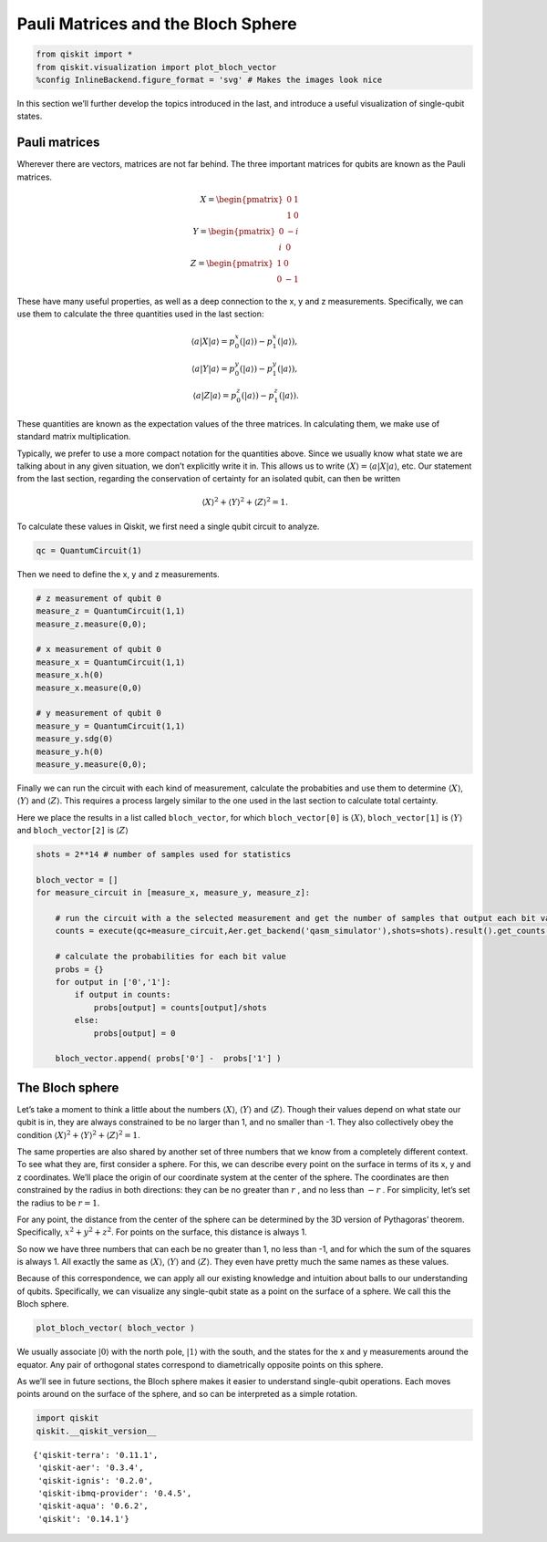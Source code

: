 Pauli Matrices and the Bloch Sphere
===================================

.. code:: ipython3

    from qiskit import *
    from qiskit.visualization import plot_bloch_vector
    %config InlineBackend.figure_format = 'svg' # Makes the images look nice

In this section we’ll further develop the topics introduced in the last,
and introduce a useful visualization of single-qubit states.

Pauli matrices
~~~~~~~~~~~~~~

Wherever there are vectors, matrices are not far behind. The three
important matrices for qubits are known as the Pauli matrices.

.. math::


   X= \begin{pmatrix} 0&1 \\\\ 1&0 \end{pmatrix}\\\\
   Y= \begin{pmatrix} 0&-i \\\\ i&0 \end{pmatrix}\\\\
   Z= \begin{pmatrix} 1&0 \\\\ 0&-1 \end{pmatrix}

These have many useful properties, as well as a deep connection to the
x, y and z measurements. Specifically, we can use them to calculate the
three quantities used in the last section:

.. math::

   \langle a | X | a\rangle = p^x_0 (|a\rangle)-p^x_1(|a\rangle),\\\\
   \langle a | Y | a\rangle = p^y_0 (|a\rangle)-p^y_1(|a\rangle),\\\\
   \langle a | Z | a\rangle = p^z_0 (|a\rangle)-p^z_1(|a\rangle).

These quantities are known as the expectation values of the three
matrices. In calculating them, we make use of standard matrix
multiplication.

Typically, we prefer to use a more compact notation for the quantities
above. Since we usually know what state we are talking about in any
given situation, we don’t explicitly write it in. This allows us to
write :math:`\langle X \rangle = \langle a|X|a \rangle`, etc. Our
statement from the last section, regarding the conservation of certainty
for an isolated qubit, can then be written

.. math::


   \langle X \rangle^2 + \langle Y \rangle^2 + \langle Z \rangle^2 = 1.

To calculate these values in Qiskit, we first need a single qubit
circuit to analyze.

.. code:: ipython3

    qc = QuantumCircuit(1)

Then we need to define the x, y and z measurements.

.. code:: ipython3

    # z measurement of qubit 0
    measure_z = QuantumCircuit(1,1)
    measure_z.measure(0,0);
    
    # x measurement of qubit 0
    measure_x = QuantumCircuit(1,1)
    measure_x.h(0)
    measure_x.measure(0,0)
    
    # y measurement of qubit 0
    measure_y = QuantumCircuit(1,1)
    measure_y.sdg(0)
    measure_y.h(0)
    measure_y.measure(0,0);

Finally we can run the circuit with each kind of measurement, calculate
the probabities and use them to determine :math:`\langle X \rangle`,
:math:`\langle Y \rangle` and :math:`\langle Z \rangle`. This requires a
process largely similar to the one used in the last section to calculate
total certainty.

Here we place the results in a list called ``bloch_vector``, for which
``bloch_vector[0]`` is :math:`\langle X \rangle`, ``bloch_vector[1]`` is
:math:`\langle Y \rangle` and ``bloch_vector[2]`` is
:math:`\langle Z \rangle`

.. code:: ipython3

    shots = 2**14 # number of samples used for statistics
    
    bloch_vector = []
    for measure_circuit in [measure_x, measure_y, measure_z]:
        
        # run the circuit with a the selected measurement and get the number of samples that output each bit value
        counts = execute(qc+measure_circuit,Aer.get_backend('qasm_simulator'),shots=shots).result().get_counts()
    
        # calculate the probabilities for each bit value
        probs = {}
        for output in ['0','1']:
            if output in counts:
                probs[output] = counts[output]/shots
            else:
                probs[output] = 0
                
        bloch_vector.append( probs['0'] -  probs['1'] )

The Bloch sphere
~~~~~~~~~~~~~~~~

Let’s take a moment to think a little about the numbers
:math:`\langle X \rangle`, :math:`\langle Y \rangle` and
:math:`\langle Z \rangle`. Though their values depend on what state our
qubit is in, they are always constrained to be no larger than 1, and no
smaller than -1. They also collectively obey the condition
:math:`\langle X \rangle^2 + \langle Y \rangle^2 + \langle Z \rangle^2 = 1`.

The same properties are also shared by another set of three numbers that
we know from a completely different context. To see what they are, first
consider a sphere. For this, we can describe every point on the surface
in terms of its x, y and z coordinates. We’ll place the origin of our
coordinate system at the center of the sphere. The coordinates are then
constrained by the radius in both directions: they can be no greater
than :math:`r` , and no less than :math:`-r` . For simplicity, let’s set
the radius to be :math:`r=1`.

For any point, the distance from the center of the sphere can be
determined by the 3D version of Pythagoras’ theorem. Specifically,
:math:`x^2 + y^2 + z^2`. For points on the surface, this distance is
always 1.

So now we have three numbers that can each be no greater than 1, no less
than -1, and for which the sum of the squares is always 1. All exactly
the same as :math:`\langle X \rangle`, :math:`\langle Y \rangle` and
:math:`\langle Z \rangle`. They even have pretty much the same names as
these values.

Because of this correspondence, we can apply all our existing knowledge
and intuition about balls to our understanding of qubits. Specifically,
we can visualize any single-qubit state as a point on the surface of a
sphere. We call this the Bloch sphere.

.. code:: ipython3

    plot_bloch_vector( bloch_vector )




.. image:: pauli-matrices-bloch-sphere_files/pauli-matrices-bloch-sphere_13_0.svg



We usually associate :math:`|0\rangle` with the north pole,
:math:`|1\rangle` with the south, and the states for the x and y
measurements around the equator. Any pair of orthogonal states
correspond to diametrically opposite points on this sphere.

As we’ll see in future sections, the Bloch sphere makes it easier to
understand single-qubit operations. Each moves points around on the
surface of the sphere, and so can be interpreted as a simple rotation.

.. code:: ipython3

    import qiskit
    qiskit.__qiskit_version__




.. parsed-literal::

    {'qiskit-terra': '0.11.1',
     'qiskit-aer': '0.3.4',
     'qiskit-ignis': '0.2.0',
     'qiskit-ibmq-provider': '0.4.5',
     'qiskit-aqua': '0.6.2',
     'qiskit': '0.14.1'}


